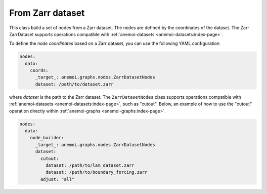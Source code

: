 ###################
 From Zarr dataset
###################

This class build a set of nodes from a Zarr dataset. The nodes are
defined by the coordinates of the dataset. The Zarr ZarrDataset supports
operations compatible with :ref:`anemoi-datasets
<anemoi-datasets:index-page>`.

To define the `node coordinates` based on a Zarr dataset, you can use
the following YAML configuration:

.. code:: yaml

   nodes:
     data:
       coords:
         _target_: anemoi.graphs.nodes.ZarrDatasetNodes
         dataset: /path/to/dataset.zarr

where `dataset` is the path to the Zarr dataset. The
``ZarrDatasetNodes`` class supports operations compatible with
:ref:`anemoi-datasets <anemoi-datasets:index-page>`, such as "cutout".
Below, an example of how to use the "cutout" operation directly within
:ref:`anemoi-graphs <anemoi-graphs:index-page>`.

.. code:: yaml

   nodes:
     data:
       node_builder:
         _target_: anemoi.graphs.nodes.ZarrDatasetNodes
         dataset:
           cutout:
             dataset: /path/to/lam_dataset.zarr
             dataset: /path/to/boundary_forcing.zarr
           adjust: "all"
